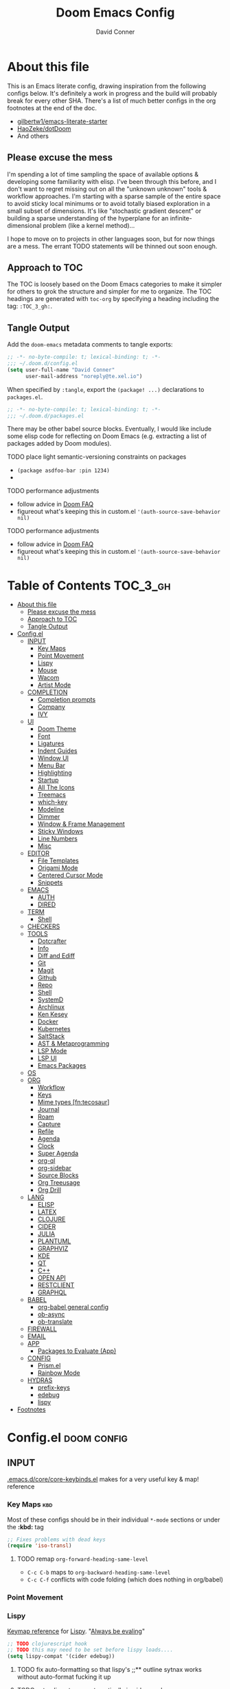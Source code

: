 #+TITLE: Doom Emacs Config
#+AUTHOR: David Conner
#+DESCRIPTION: Inspired by the personal Doom Emacs config of DT, HaoZeke and others
#+STARTUP: content
#+OPTIONS: toc:nil
:PROPERTIES:
:ID:       6c54eaba-a267-428f-a39b-97e8687dcda2
:END:

* About this file

This is an Emacs literate config, drawing inspiration from the following configs
below. It's definitely a work in progress and the build will probably break for
every other SHA. There's a list of much better configs in the org footnotes at
the end of the doc.

+ [[https://github.com/gilbertw1/emacs-literate-starter/][gilbertw1/emacs-literate-starter]]
+ [[https://github.com/HaoZeke/dotDoom][HaoZeke/dotDoom]]
+ And others

** Please excuse the mess

I'm spending a lot of time sampling the space of available options & developing
some familiarity with elisp. I've been through this before, and I don't want to
regret missing out on all the "unknown unknown" tools & workflow approaches. I'm
starting with a sparse sample of the entire space to avoid sticky local minimums
or to avoid totally biased exploration in a small subset of dimensions. It's
like "stochastic gradient descent" or building a sparse understanding of the
hyperplane for an infinite-dimensional problem (like a kernel method)...

I hope to move on to projects in other languages soon, but for now things are a
mess. The errant TODO statements will be thinned out soon enough.

** Approach to TOC

The TOC is loosely based on the Doom Emacs categories to make it simpler for
others to grok the structure and simpler for me to organize. The TOC headings
are generated with =toc-org= by specifying a heading including the tag:
=:TOC_3_gh:=.

** Tangle Output

Add the ~doom-emacs~ metadata comments to tangle exports:

#+BEGIN_SRC emacs-lisp :tangle ./config.el
;; -*- no-byte-compile: t; lexical-binding: t; -*-
;;; ~/.doom.d/config.el
(setq user-full-name "David Conner"
      user-mail-address "noreply@te.xel.io")
#+END_SRC

When specified by =:tangle=, export the =(package! ...)= declarations to =packages.el=.

#+BEGIN_SRC emacs-lisp :tangle ./packages.el
;; -*- no-byte-compile: t; lexical-binding: t; -*-
;;; ~/.doom.d/packages.el
#+END_SRC

There may be other babel source blocks. Eventually, I would like include some
elisp code for reflecting on Doom Emacs (e.g. extracting a list of packages
added by Doom modules).

**** TODO place light semantic-versioning constraints on packages
+ ~(package asdfoo-bar :pin 1234)~
+
**** TODO performance adjustments
+ follow advice in [[file:~/.emacs.d/docs/faq.org::*How does Doom start up so quickly?][Doom FAQ]]
+ figureout what's keeping this in custom.el ~'(auth-source-save-behavior nil)~

**** TODO performance adjustments
+ follow advice in [[file:~/.emacs.d/docs/faq.org::*How does Doom start up so quickly?][Doom FAQ]]
+ figureout what's keeping this in custom.el ~'(auth-source-save-behavior nil)~

* Table of Contents :TOC_3_gh:
- [[#about-this-file][About this file]]
  - [[#please-excuse-the-mess][Please excuse the mess]]
  - [[#approach-to-toc][Approach to TOC]]
  - [[#tangle-output][Tangle Output]]
- [[#configel][Config.el]]
  - [[#input][INPUT]]
    - [[#key-maps][Key Maps]]
    - [[#point-movement][Point Movement]]
    - [[#lispy][Lispy]]
    - [[#mouse][Mouse]]
    - [[#wacom][Wacom]]
    - [[#artist-mode][Artist Mode]]
  - [[#completion][COMPLETION]]
    - [[#completion-prompts][Completion prompts]]
    - [[#company][Company]]
    - [[#ivy][IVY]]
  - [[#ui][UI]]
    - [[#doom-theme][Doom Theme]]
    - [[#font][Font]]
    - [[#ligatures][Ligatures]]
    - [[#indent-guides][Indent Guides]]
    - [[#window-ui][Window UI]]
    - [[#menu-bar][Menu Bar]]
    - [[#highlighting][Highlighting]]
    - [[#startup][Startup]]
    - [[#all-the-icons][All The Icons]]
    - [[#treemacs][Treemacs]]
    - [[#which-key][which-key]]
    - [[#modeline][Modeline]]
    - [[#dimmer][Dimmer]]
    - [[#window--frame-management][Window & Frame Management]]
    - [[#sticky-windows][Sticky Windows]]
    - [[#line-numbers][Line Numbers]]
    - [[#misc][Misc]]
  - [[#editor][EDITOR]]
    - [[#file-templates][File Templates]]
    - [[#origami-mode][Origami Mode]]
    - [[#centered-cursor-mode][Centered Cursor Mode]]
    - [[#snippets][Snippets]]
  - [[#emacs][EMACS]]
    - [[#auth][AUTH]]
    - [[#dired][DIRED]]
  - [[#term][TERM]]
    - [[#shell][Shell]]
  - [[#checkers][CHECKERS]]
  - [[#tools][TOOLS]]
    - [[#dotcrafter][Dotcrafter]]
    - [[#info][Info]]
    - [[#diff-and-ediff][Diff and Ediff]]
    - [[#git][Git]]
    - [[#magit][Magit]]
    - [[#github][Github]]
    - [[#repo][Repo]]
    - [[#shell-1][Shell]]
    - [[#systemd][SystemD]]
    - [[#archlinux][Archlinux]]
    - [[#ken-kesey][Ken Kesey]]
    - [[#docker][Docker]]
    - [[#kubernetes][Kubernetes]]
    - [[#saltstack][SaltStack]]
    - [[#ast--metaprogramming][AST & Metaprogramming]]
    - [[#lsp-mode][LSP Mode]]
    - [[#lsp-ui][LSP UI]]
    - [[#emacs-packages][Emacs Packages]]
  - [[#os][OS]]
  - [[#org][ORG]]
    - [[#workflow][Workflow]]
    - [[#keys][Keys]]
    - [[#mime-types-fntecosaur][Mime types [fn:tecosaur]]]
    - [[#journal][Journal]]
    - [[#roam][Roam]]
    - [[#capture][Capture]]
    - [[#refile][Refile]]
    - [[#agenda][Agenda]]
    - [[#clock][Clock]]
    - [[#super-agenda][Super Agenda]]
    - [[#org-ql][org-ql]]
    - [[#org-sidebar][org-sidebar]]
    - [[#source-blocks][Source Blocks]]
    - [[#org-treeusage][Org Treeusage]]
    - [[#org-drill][Org Drill]]
  - [[#lang][LANG]]
    - [[#elisp][ELISP]]
    - [[#latex][LATEX]]
    - [[#clojure][CLOJURE]]
    - [[#cider][CIDER]]
    - [[#julia][JULIA]]
    - [[#plantuml][PLANTUML]]
    - [[#graphviz][GRAPHVIZ]]
    - [[#kde][KDE]]
    - [[#qt][QT]]
    - [[#c][C++]]
    - [[#open-api][OPEN API]]
    - [[#restclient][RESTCLIENT]]
    - [[#graphql][GRAPHQL]]
  - [[#babel][BABEL]]
    - [[#org-babel-general-config][org-babel general config]]
    - [[#ob-async][ob-async]]
    - [[#ob-translate][ob-translate]]
  - [[#firewall][FIREWALL]]
  - [[#email][EMAIL]]
  - [[#app][APP]]
    - [[#packages-to-evaluate-app][Packages to Evaluate (App)]]
  - [[#config][CONFIG]]
    - [[#prismel][Prism.el]]
    - [[#rainbow-mode][Rainbow Mode]]
  - [[#hydras][HYDRAS]]
    - [[#prefix-keys][prefix-keys]]
    - [[#edebug][edebug]]
    - [[#lispy-1][lispy]]
- [[#footnotes][Footnotes]]

* Config.el :doom:config:
:PROPERTIES:
:header-args: :tangle ./config.el :comments link
:END:

** INPUT

[[file:~/.emacs.d/core/core-keybinds.el][.emacs.d/core/core-keybinds.el]] makes for a very useful key & map! reference

*** Key Maps :kbd:

Most of these configs should be in their individual ~*-mode~ sections or under the *:kbd:* tag

#+begin_src emacs-lisp
;; Fixes problems with dead keys
(require 'iso-transl)
#+end_src

**** TODO remap ~org-forward-heading-same-level~
+ ~C-c C-b~ maps to ~org-backward-heading-same-level~
+ ~C-c C-f~ conflicts with code folding (which does nothing in org/babel)

*** Point Movement

*** Lispy

[[https://oremacs.com/lispy/][Keymap reference]] for [[https://github.com/abo-abo/lispy][Lispy]]. "[[https://mitpress.mit.edu/sites/default/files/sicp/full-text/book/book-Z-H-10.html#%25_sec_1.1.5][Always be evaling]]"

#+begin_src emacs-lisp
;; TODO clojurescript hook
;; TODO this may need to be set before lispy loads....
(setq lispy-compat '(cider edebug))
#+end_src

**** TODO fix auto-formatting so that lispy's ;;** outline sytnax works without auto-format fucking it up

**** TODO setup lispy to run automatically in cider-mode

*** Mouse :mouse:

see [[ergoemacs.org/emacs/emacs_mouse_wheel_config.html][Xah Lee's post on Mouse Config]] for more info on the how & why

**** Misc Mouse Configs

#+begin_src emacs-lisp
(setq mouse-wheel-progressive-speed nil
      mouse-wheel-scroll-amount '(8)
      mouse-drag-and-drop-region t)
#+end_src

**** Mouse 8 and 9

#+begin_src emacs-lisp
;; TODO: misc subdir & project-level shortcuts (died,project)

;; for now, simply back/forward buffer ;; TODO: change =forward= to bufler or emacs-tab bar?
(map! "S-<mouse-8>" 'previous-buffer)
;; TODO something else: (map! "S-<mouse-9>" 'next-buffer)

(map! "<mouse-8>" '+fold/toggle)
(map! "<mouse-9> " 'er/expand-region)
(map! "S-<mouse-9> " 'er/contract-region)

;; (map! "<mouse-8>" 'counsel-grep-or-swiper)
;; (map! "<mouse-9> " 'swiper-all-buffer-p)
;; (map! "C-<mouse-8>" '+ivy/switch-buffer)
;; (map! "C-<mouse-9>" '+ivy/switch-workspace-buffer)
(map! "C-S-<mouse-8>" 'projectile-find-file)
(map! "C-S-<mouse-9>" 'projectile-grep)

;; (map! "C-M-<mouse-8>" '+workspace/switch-right)
;; (map! "C-M-<mouse-9>" '+workspace/switch-right)
;; (map! "M-S-<mouse-8>" 'doom/save-session) ;; TODO: remap
;; (map! "M-S-<mouse-9>" 'doom/load-session) ;; TODO: remap
;; (map! "M-<mouse-8>" 'better-jumper-jump-backward)

;; TODO: something else (map! "M-<mouse-9>" 'better-jumper-jump-backward)
#+end_src


**** TODO other mouse maps
+ and navigating =describe-= and other docs
+ helpful-at-point
+ completion-at-point
+ highlight-symbol-at-point
+ counsel-dash-at-point

**** TODO config better functionality for =mwheelscroll=
+ signature =(mwheel-scroll EVENT &optional ARG)= defined in ~emacs/28/lisp/mwheel.el~
+ =mouse-wheel-scroll-amount-horizontal= parameterizes the event

**** TODO configure more functionality for the mouse :mouse:keys:
+ [ ] navigate to function at point
+ [ ] describe function at point
+ [ ] ~(kbd "<mouse-4>")~ linux mouse wheel scroll up
+ [ ] ~(kbd "<mouse-5>")~ linux mouse wheel scroll down
+ =<fringe>= and =<modeline>=

*** Wacom :wacom:

**** Mouse 10, 11, 12
Mouse 12 is for code folding. It is the easiest on the Wacom to combine with
modkeys while toggling to/from scrolling.

For Mouse 10/11/12, all of the following modkey combinations are easy to toggle while keeping the index finger near Mouse 13 and Wheel.

+ None
+ C
+ M
+ S
+ C-M
+ C-S
+ M-S (press both with thumb)
+ C-M-S (press both with thumb)

**** Mouse 13 and VWheel

Since I want to use the wheel to scroll anyways (without hitting modkeys), I am unsure of whether I want to remap it to HWheel in the Wacom drivers.

**** Mouse 14, 15

Mouse 14 & 15 are easy to use with the following modkeys.

+ None
+ M
+ S
+ M-S

Combinations with Control are a little more difficult with one hand.

**** Origami (Mouse 12)

#+begin_src emacs-lisp
(map! "<mouse-12>" 'origami-toggle-node)
(map! "C-<mouse-12>" 'origami-open-node-recursively)
(map! "C-S-<mouse-12>" 'origami-close-node-recursively)

(map! "M-<mouse-12>" 'origami-forward-fold)
(map! "S-<mouse-12>" 'origami-backward-fold-same-level)
(map! "M-S-<mouse-12>" 'origami-forward-fold-same-level)

(map! "C-M-<mouse-12>" 'origami-close-all-nodes)
(map! "C-M-S-<mouse-12>" 'origami-open-all-nodes)

;; (map! "M-S-<mouse-12>" 'origami-show-only-node)
#+end_src

**** Mode Hints (Mouse 14)

Mouse 14 is intended to give hints for keybindings.

- =M-<mouse-14>= calls to =which-key-show-major-mode= and should not require
  specific =config.el= behavior to be defined.
- =C-<mouse-14>= is intended to evoke mode-specific hydras, but requires these
  hydras to have been defined (see [[*HYDRAS][HYDRAS]])

#+begin_src emacs-lisp
(map! "M-<mouse-14>" 'which-key-show-major-mode)
#+end_src

*** Artist Mode :artist_mode:

[[https://www.emacswiki.org/emacs/ArtistMode][HOLY SHIT]]

** COMPLETION

**** Mouse 10, 11, 12
Mouse 12 is for code folding. It is the easiest on the Wacom to combine with
modkeys while toggling to/from scrolling.

For Mouse 10/11/12, all of the following modkey combinations are easy to toggle while keeping the index finger near Mouse 13 and Wheel.

+ None
+ C
+ M
+ S
+ C-M
+ C-S
+ M-S (press both with thumb)
+ C-M-S (press both with thumb)

**** Mouse 13 and VWheel

Since I want to use the wheel to scroll anyways (without hitting modkeys), I am unsure of whether I want to remap it to HWheel in the Wacom drivers.

**** Mouse 14, 15

Mouse 14 & 15 are easy to use with the following modkeys.

+ None
+ M
+ S
+ M-S

Combinations with Control are a little more difficult with one hand.

**** Origami (Mouse 12)

#+begin_src emacs-lisp
(map! "<mouse-12>" 'origami-toggle-node)
(map! "C-<mouse-12>" 'origami-open-node-recursively)
(map! "C-S-<mouse-12>" 'origami-close-node-recursively)

(map! "M-<mouse-12>" 'origami-forward-fold)
(map! "S-<mouse-12>" 'origami-backward-fold-same-level)
(map! "M-S-<mouse-12>" 'origami-forward-fold-same-level)

(map! "C-M-<mouse-12>" 'origami-close-all-nodes)
(map! "C-M-S-<mouse-12>" 'origami-open-all-nodes)

;; (map! "M-S-<mouse-12>" 'origami-show-only-node)

#+end_src

**** Mode Hints (Mouse 14)

Mouse 14 is intended to give hints for keybindings.

- =M-<mouse-14>= calls to =which-key-show-major-mode= and should not require
  specific =config.el= behavior to be defined.
- =C-<mouse-14>= is intended to evoke mode-specific hydras, but requires these
  hydras to have been defined (see [[*HYDRAS][HYDRAS]])

#+begin_src emacs-lisp
(map! "M-<mouse-14>" 'which-key-show-major-mode)
#+end_src

*** Artist Mode :artist_mode:

[[https://www.emacswiki.org/emacs/ArtistMode][HOLY SHIT]]

** COMPLETION

*** Completion prompts

*** Company :company:

For hotkeys, check the Doom [[file:~/.emacs.d/modules/completion/company/README.org::*Code completion][Company module]] docs (company boxes negate =C-h m=
and other help commands)

**** TODO check luca: delay/prefix, disable tab? and yasnippets in company

**** [[https://github.com/osv/company-web][company-web]] and [[https://github.com/smihica/emmet-mode][emmet-mode]]

These are included with Doom, but worth linking in.

*** IVY :ivy:

Removed =-childframe= for now, as these are actual frames, kinda.

**** HOLD configure views to use with ~ivy-switch-view~ (or just use bufler?)

** UI

*** Doom Theme

Pick a random theme from the ones I like.

#+begin_src emacs-lisp
;; doom-Iosvkem
;; doom-fairy-floss
;; doom-horizon
;; doom-lazerwave
;; doom-monokai
;; doom-challenger-deep
(let* ((themes-ilike '(doom-one doom-dark+ doom-acario-dark doom-molokai))
       (random-theme (nth (random (length themes-ilike)) themes-ilike)))
  (setq doom-theme random-theme))

(setq doom-one-brighter-modeline t)

;; (setq doom-theme 'doom-acario-dark
;;   doom-acario-dark-brighter-comments nil
;;   doom-acario-dark-brighter-modeline t
;;   doom-acario-dark-comment-bg nil
;;   doom-acario-dark-padded-modeline 4)
#+end_src

*** Font

#+begin_src emacs-lisp
;; (set-frame-font "Source Code Pro 12" nil t)
(setq doom-font (font-spec :family "DejaVu Sans Mono" :size 16)
      doom-unicode-font (font-spec :family "DejaVu Sans Mono" :size 16)
      doom-variable-pitch-font (font-spec :family "DejaVu Sans" :size 16)
      doom-font-increment 1)

(unless (find-font doom-font)
  (message "couldn't find 'doom-font. using a default.")
  (setq doom-font (font-spec :family "Source Code Pro" :size 18)))

(unless (find-font doom-unicode-font)
  (message "couldn't find 'doom-unicode-font. using a default.")
  (setq doom-unicode-font (font-spec :family "Source Code Pro" :size 18)))
#+end_src

+ config =doom-variable-pitch-font=?
+ config =ivy-posframe-font=

*** Ligatures

Disable extra ligatures in a few modes [fn:luca_doom]

#+BEGIN_SRC emacs-lisp
(setq +ligatures-extras-in-modes
      '(not special-mode comint-mode eshell-mode term-mode vterm-mode python-mode))
#+END_SRC

*** Indent Guides

The =indent-guides= doom module conflicts with =prism=, so i removed indent
guides. These must be applied to each buffer in this order:

1. prism
2. indent-guide

*** Window UI

Dividers are too thin to grab if only 1px

#+begin_src emacs-lisp
(setq window-divider-default-right-width 1)
(setq window-divider-default-bottom-width 1)
#+end_src

*** Menu Bar

[[https://www.emacswiki.org/emacs/MenuBar][Menu bar]] is for noobs. I am a noob.

#+begin_src emacs-lisp
(menu-bar-mode +2)
#+end_src

i.e. CIDER alone has like 200 functions i need to learn

*** Highlighting

#+begin_src emacs-lisp :tangle ./packages.el
(package! auto-highlight-symbol)
#+end_src

#+begin_src emacs-lisp
(use-package! auto-highlight-symbol
  ;; should autoload on bind
  :config (map! (:prefix "M-s h" :desc "auto-highlight-mode"
                 "A" (lambda () (interactive) (auto-highlight-symbol-mode 'toggle)))))
#+end_src

*** Startup

*** All The Icons

#+begin_src emacs-lisp :tangle ./packages.el
(package! treemacs-all-the-icons)
#+end_src

#+begin_src emacs-lisp
(use-package! treemacs-all-the-icons)

(add-hook 'doom-init-ui-hook
          (lambda () (treemacs-load-theme "Default")))
#+End_src

*** Treemacs

Set a default width for treemacs & disable filewatch unless needed

#+begin_src emacs-lisp
(after! treemacs
  (setq treemacs-width 24)
  (treemacs-filewatch-mode -1))
#+end_src

Key bindings ([[https://github.com/sei40kr/spacemacs.d/blob/master/treemacs-custom.el][treemacs example in spacemacs]])

#+begin_src emacs-lisp
(map! :map treemacs-mode-map :after treemacs
      (:prefix "o" :desc "Tags" "t" 'treemacs-toggle-node-prefer-tag-visit))
#+end_src

It is possible to make the Treemacs window draggable by default with ~(setq
treemacs--width-is-locked nil)~ on startup, which i finally figured out
(immediately before finally discovering ~(balance-windows)~ which maximizes the
treemacs width if it's not fixed.....)

*** which-key

shorten the delay (from luca)

#+BEGIN_SRC emacs-lisp
(after! which-key
    (setq which-key-idle-delay 0.5))
#+END_SRC

*** Modeline

customize [[https://github.com/seagle0128/doom-modeline][doom-modeline]]

#+BEGIN_SRC emacs-lisp
(after! doom-modeline
  ;; doom-modeline workspace-name has conflicts with bufler tab-bar
  (setq doom-modeline-workspace-name nil

        doom-modeline-height 24
        ;; doom-modeline-project-detection 'ffip,'projectile,'projectile
        ;;doom-modeline-minor-modes t
        ))
#+END_SRC

*** Dimmer

#+begin_src emacs-lisp :tangle ./packages.el
(package! dimmer)
#+end_src

#+begin_src emacs-lisp
(use-package! dimmer
  :config (setq dimmer-adjustment-mode :background
                dimmer-fraction 0.4)

  (dimmer-configure-company-box)
  (dimmer-configure-magit)
  (dimmer-configure-org)
  (dimmer-configure-hydra)
  (dimmer-configure-which-key)
  (dimmer-configure-posframe))
#+end_src

*** Window & Frame Management

Use burly for bookmarking loaded window configurations. This should perhaps be a
=+burly= feature on the =workspace= module, with perhaps alternate ~(:when (feature! :ui workspace +burly))~
workspaces

#+begin_src emacs-lisp :tangle ./packages.el
(package! burly)
#+end_src

These are simply bookmarks and thus can be reached from the doom startup menu.

#+begin_src emacs-lisp
(use-package! burly
  :config (map! :leader
                (:prefix ("w" . "workspaces/windows")
                  (:prefix ("B" . "Burly bookmarks")
                   :desc "Restore windows/frames" "o" #'burly-open-bookmark
                   :desc "Open Burly URL" "O" #'burly-open-url
                   :desc "Bookmark Windows" "w" #'burly-bookmark-windows
                   :desc "Bookmark Frameset" "f" #'burly-bookmark-frames
                   :desc "Copy Buffer URL" "B" #'burly-kill-buffer-url
                   :desc "Copy Window URL" "F" #'burly-kill-frames-url
                   :desc "Copy Frameset URL" "W" #'burly-kill-windows-url))))
#+end_src

*** Sticky Windows

#+begin_src emacs-lisp :tangle ./packages.el
;;(package! )
#+end_src

*** Line Numbers

This determines the style of line numbers. For relative line numbers, set this
to `relative'.

#+begin_src emacs-lisp
(setq display-line-numbers-type nil)
#+end_src

*** Misc

** EDITOR

*** File Templates

This section defines new Doom file templates by appending yas-snippet references
to =+file-template-alist=.

*** Origami Mode

Origami mode

#+begin_src emacs-lisp :tangle ./packages.el
(package! origami)
#+end_src

#+begin_src emacs-lisp
(use-package! origami
  :config (map! :map origami-mode-map
                :prefix "C-c C-f"
                "C-f" #'origami-toggle-node
                "C-u" #'origami-open-node-recursively
                "C-c" #'origami-close-node-recursively
                "C-a C-r" #'origami-reset
                "C-a C-f" #'origami-close-all-nodes
                "C-a C-u" #'origami-open-all-nodes)

  (defvar ap/org-super-agenda-auto-show-groups
    '("Schedule" "Bills" "Priority A items" "Priority B items"))

  (defun ap/org-super-agenda-origami-fold-default ()
    "Fold certain groups by default in Org Super Agenda buffer."
    (forward-line 3)
    (cl-loop do (origami-forward-toggle-node (current-buffer) (point))
             while (origami-forward-fold-same-level (current-buffer) (point)))
    (--each ap/org-super-agenda-auto-show-groups
      (goto-char (point-min))
      (when (re-search-forward (rx-to-string `(seq bol " " ,it)) nil t)
        (origami-show-node (current-buffer) (point)))))

  ;; :hook ((org-agenda-mode . origami-mode)
         ;; (org-agenda-finalize . ap/org-super-agenda-origami-fold-default))

        )

(add-hook 'doom-init-ui-hook
          (lambda ()
            (global-origami-mode +1)))
#+end_src

*** Centered Cursor Mode

Scroll lock can emulate this.

#+begin_src emacs-lisp :tangle ./packages.el
(package! centered-cursor-mode)
#+end_src

#+begin_src emacs-lisp
(use-package! centered-cursor-mode ;: defer t
  :config (map! :leader :desc "Toggle Centered Cursor"
                "t-" (λ! () (interactive) (centered-cursor-mode 'toggle))))
#+end_src

*** Snippets

**** Yasnippet-snippets

#+begin_src emacs-lisp
(setq dc/snippets (expand-file-name (concat doom-private-dir "snippets")))

(eval-after-load 'yasnippet
  (lambda ()
    (add-to-list 'yas-snippet-dirs 'dc/snippets)
    (message "loading dc/snippets")
    (yas-load-directory dc/snippets t)))
#+end_src

** EMACS

*** AUTH

#+BEGIN_SRC emacs-lisp
;; (setq auth-sources '("~/.authinfo" "~/.authinfo.gpg" "~/.netrc"))
(setq auth-sources (append `(,(concat (file-name-as-directory (getenv "DF_")) ".ectorepo.gpg")) auth-sources))
#+END_SRC

*** DIRED

Remove `.` and `..` from list of omitted file patterns (so i can always run
commands on the directory). Also `M-!` will run commands on the dir without
parameterizing a subdir.

#+begin_src emacs-lisp
(setq dired-omit-files "^.DS_Store\\'\\|^.project\\(?:ile\\)?\\'\\|^.\\(svn\\)\\'\\|^.ccls-cache\\'\\|\\(?:\\.js\\)?\\.meta\\'\\|\\.\\(?:elc\\|o\\|pyo\\|swp\\|class\\)\\'")
#+end_src

** TERM

*** Shell

**** Explicit Shell

This fixes an issue i'm having where ~/bin/fish~ is the default shell no matter
how i've configured things with ~chsh~. This was done by Garuda/Arch either
before or after the doom/emacs install.

#+begin_src emacs-lisp
(setq explicit-shell-file-name "/bin/zsh")
#+end_src

**** TODO check luca shell configs


** CHECKERS

Syntax & Spellcheck

** TOOLS

*** Dotcrafter

[[https://github.com/daviwil/dotcrafter.el/][Dotcrafter]] helps you craft your dotfiles.

#+begin_src emacs-lisp :tangle ./packages.el
(package! dotcrafter :recipe (:host github
                               :branch "main"
                               :repo "daviwil/dotcrafter.el"))
#+end_src

#+begin_src emacs-lisp
;; (use-package! dotcrafter
;;   :custom
;;   (dotcrafter-dotfiles-folder (getenv "DF_"))
;;   (dotcrafter-org-files '("zsh/README.org"
;;                           "input/README.org"
;;                           "clojure.org")))
#+end_src

[[https://github.com/daviwil/dotcrafter.el/][Dotcrafter]] helps you craft your dotfiles.

**** TODO why the fuck does this keep fucking up?

This gets de/tangled as the firestarter block, but the firestarter block doesnt

#+begin_example
#+begin_src emacs-lisp :tangle ./config.el
;;(use-package! firestarter
;;  :init (firestarter-mode)
;;  :config (setq firestarter-default-type t))
#+end_src
#+end_example

#+begin_src emacs-lisp
;; (use-package! dotcrafter
;;   :custom
;;   (dotcrafter-dotfiles-folder (getenv "DF_"))
;;   (dotcrafter-org-files '("zsh/README.org"
;;                           "input/README.org"
;;                           "clojure.org")))
#+end_src

*** Info

#+begin_src emacs-lisp :tangle ./packages.el
(package! info-colors)
#+end_src

test with emacs manual =C-h R=

#+begin_src emacs-lisp
(use-package! info-colors)
#+end_src

**** TODO test =info-colors= or modularize

*** Diff and Ediff

*** Git


*** Magit
[[https://github.com/magit/magit-tbdiff][magit-tbdiff]] show diffs over ranges of commits

#+begin_src emacs-lisp :tangle ./packages.el
(package! magit-tbdiff)
#+end_src

#+begin_src emacs-lisp
(use-package! magit-tbdiff)
#+end_src

**** TODO: configure =magit-repository-directories=
+ see =hlissner= config & others


*** Github

*** Repo

#+begin_src emacs-lisp :tangle ./packages.el
(package! repo)
#+end_src

#+begin_src emacs-lisp
(use-package! repo)
#+end_src

*** Shell

[[https://depp.brause.cc/firestarter][Firestarter]] enables =./.dir-local.el= variables and file-local declarations to
config/control on-save shell tasks.[fn:haozeke]

#+begin_src emacs-lisp :tangle ./packages.el
(package! firestarter)
#+end_src

#+begin_src emacs-lisp
(use-package! firestarter
  :init (firestarter-mode)
  :config (setq firestarter-default-type t))
#+end_src

*** SystemD

#+begin_src emacs-lisp :tangle ./packages.el
(package! journalctl-mode)
#+end_src

*** Archlinux

**** PKGBUILD Mode

#+BEGIN_SRC emacs-lisp :tangle ./packages.el
(package! pkgbuild-mode :recipe (:host github
                                 :repo "juergenhoetzel/pkgbuild-mode"))
#+END_SRC

#+begin_src emacs-lisp
(use-package! pkgbuild-mode :mode "\\PKGBUILD")
#+end_src

**** Crontab Mode

[[0    Link: https://github.com/emacs-pe/crontab-mode][crontab-mode]]

#+begin_src emacs-lisp :tangle ./packages.el
(package! crontab-mode)
#+end_src

#+begin_src emacs-lisp
(use-package! crontab-mode)
#+end_src

***** TODO test crontab-mode :testpackage:

*** Ken Kesey

[[https://github.com/jhgorrell/ssh-config-mode-el][ssh-config-mode]] and [[https://github.com/jobbflykt/x509-mode][x509-mode]]

#+begin_src emacs-lisp :tangle ./packages.el
(package! ssh-config-mode)
(package! x509-mode)
;; TODO ssh-agency
;; TODO ssh-tunnels
#+end_src

For =ssh-config-mode= add this file-local variable to configs =# -*- mode:
ssh-config -*-=

#+begin_src emacs-lisp
(use-package! ssh-config-mode)
(use-package! x509-mode)
#+end_src

+ [ ] ssh-agency
+ [ ] ssh-tunnels (hmmmm)

*** Docker

To use what the Doom module configures, install =docker=, =docker-compose= and =docker-machine=. for

The [[file:~/.emacs.d/modules/tools/docker/config.el][doom config file]] looks a little sparse, so the config must be partially
composed in and installed in other module config.el files. Actually, now that I
checked, most of the =docker*= features are being loaded into emacs with some
(e.g. docker-compose-*) being loaded as needed.

#+begin_src emacs-lisp
(use-package! docker
  :config (setq docker-run-as-root t
                docker-image-run-arguments '("-i" "-t" "--rm")))

;; so the ## -*- docker-image-name: "image-name" -*- directive works with ~dockerfile-mode~
;; TODO assess
(put 'dockerfile-image-name 'safe-local-variable #'stringp)
#+end_src

**** [[https://github.com/emacs-lsp/lsp-docker][LSP Docker]] (requires pulling =emacslsp/lsp-docker-full= image)

This sets up LSP servers running on Docker containrs with more tightly
controlled configuration. e.g. when you want:
+ faster startup times
+ servers tuned a specific set of large projects
+ repeatable/declarative LSP configuration
+ to share cache or control its persistence for large projects

(not really sure how this works with branching or git worktrees)

***** TODO configure lsp-docker
+ probably when i'm working on Krita

**** TODO setup =C-c d= as a "devops" prefix, remap =C-c d d= to =docker=

*** Kubernetes

**** TODO setup kubernetes.el :doom:devops:packages:
**** TODO evaluate ~kubectl~ package :doom:devops:packages:

**** Kubernetes
+ [ ] kubernetes.el
+ [ ] [[https://github.com/gruggiero/kubernetes-tramp][kubernetes-tramp]]
+ [ ] [[https://github.com/TxGVNN/emacs-k8s-mode][k8s-mode]] (kubernetes file support + snippets)

*** SaltStack

From HaoZeke[fn:haozeke]

#+begin_src emacs-lisp :tangle ./packages.el
(package! salt-mode)
#+end_src

#+begin_src emacs-lisp
(use-package salt-mode)
#+end_src

**** TODO Need to check config


*** AST & Metaprogramming

+ [ ] [[https://github.com/ubolonton/emacs-tree-sitter][tree-sitter-mode]]
  - install packages
  - add config
  - document setup
  - consider setting up as a module
+ [ ] [[https://github.com/countvajhula/symex.el][symex]]

**** TODO configure bindings & control when these are activated

*** LSP Mode

**** TODO work out lsp/eldoc interactions


**** TODO setup =lsp-origami=

*** LSP UI

#+begin_src emacs-lisp
(setq lsp-ui-peek-list-width 25
      ;; lsp-ui-sideline--last-width

      ;; TODO ensure these are necessary/useful
      lsp-ui-doc-max-width 35 ;; 35 is default
      ;; lsp-ui-doc--inline-width

      lsp-ui-imenu-window-width 25)
#+end_src

*** Emacs Packages

#+begin_src emacs-lisp :tangle ./packages.el

#+end_src


** OS

** ORG

Additonal org-mode packages:

#+begin_src emacs-lisp :tangle ./packages.el
(package! org-treeusage)
(package! org-drill)

(package! org-roam
  :recipe (:host github :repo "org-roam/org-roam" :branch "v2"))

;; dependencies org-super-agenda => org-ql => org-sidebar
(package! org-super-agenda)
(package! org-ql)
(package! org-sidebar)
#+end_src

General Org Mode configs:

*** Org Directory

#+begin_src emacs-lisp
(setq org-directory (getenv "ORG_DIRECTORY")
      +org-capture-journal-file (concat (file-name-as-directory org-directory) "journal.org")
      org-calendars-directory (concat  (file-name-as-directory org-directory) "calendars"))
#+end_src

*** Org Literate

Prevent over-eager dotfiles recompilation =from HaoZeke=

#+BEGIN_SRC emacs-lisp
(after! org
  (remove-hook 'org-mode-hook #'+literate-enable-recompile-h))
#+END_SRC

*** Workflow

*** Keys

#+begin_src emacs-lisp
(map! :map org-mode-map
      :leader
      :prefix ("t" . "toggle")
      :desc "Toggle Org Narrow" "T" #'org-toggle-narrow-to-subtree)

#+begin_example
#+begin_src emacs-lisp :tangle no
(defun dc/util--paths-from-alist (paths-alist)
  "reduce an alist of paths, where the keys are directories and the
values are lists of files, to produce a list of files with
absolute paths  "
  (let* ((path-keys (mapcar 'car paths-alist))
        (root-paths (mapcar 'file-name-as-directory path-keys))
        ;; (root-paths (map 'file-name-as-directory path-keys))
                                        ;        (absolute-paths )
                                        ;       (mapcar (lambda (file) (concat (filename-as-directory ))))
        )

    root-paths
    ;; path-keys

))




;; map-values-apply concat

(let ((agenda-map '((org-directory . '("todo.org" "notes.org" "habits.org" "projects.org"))
                    (doom-private-dir . '("todo.org" "notes.org"))))


      )
(dc/util--paths-from-alist agenda-map)
        )



;; (setq org-agenda-files  )


        ;;      (let ((agenda-root ) ) ) (mapcar (lambda (f) (concat (filename-as-directory (or (getenv "ORG_AGENDA_ROOT")
        ;; (getenv "ORG_DIRECTORY"))) f)))
#+end_src
#+end_example

**** TODO configure =org-toggle-sidebar



*** Mime types [fn:tecosaur]
Org mode isn't recognised as it's own mime type by default, but that can easily
be changed with the following file. For system-wide changes try
~/usr/share/mime/packages/org.xml~.

#+begin_src xml :tangle ~/.local/share/mime/packages/org.xml :mkdirp yes :comments no
<mime-info xmlns='http://www.freedesktop.org/standards/shared-mime-info'>
  <mime-type type="text/org">
    <comment>Emacs Org-mode File</comment>
    <glob pattern="*.org"/>
    <alias type="text/org"/>
  </mime-type>
</mime-info>
#+end_src

What's nice is that Papirus [[https://github.com/PapirusDevelopmentTeam/papirus-icon-theme/commit/a10fb7f2423d5e30b9c4477416ccdc93c4f3849d][now]] has an icon for =text/org=.
One simply needs to refresh their mime database

#+begin_src shell :tangle (if (string= (shell-command-to-string "xdg-mime query default text/org") "") "setup.sh" "no")
update-mime-database ~/.local/share/mime
#+end_src

#+RESULTS:

Then set Emacs as the default editor

#+begin_src shell :tangle (if (string= (shell-command-to-string "xdg-mime query default text/org") "emacs-client.desktop\n") "no" "setup.sh")
xdg-mime default emacs.desktop text/org
#+end_src

#+RESULTS:

*** Journal

**** TODO remove

#+begin_example emacs-lisp
(setq org-journal-file-type 'daily
      org-journal-file-header ""
      org-journal-start-on-weekday nil)
#+end_example

**** TODO set other =org-journal= vars:

Of course as soon as I start to use this, I discover =org-roam-dailies= ... which may replace this

+ [ ] time-prefix
+ [ ] date-prefix
+ [ ] handle-old-carryover (currently set to delete)
+ [ ] carryover-items
+ [ ] tag-persistent-alist
+ [ ] find-file
+ [ ] encrypt-journal
  - [ ] or enable-encryption (which requires =org-crypt-tag-matcher=)
+ [ ] enable-cache
+ [ ] cache-file
+ [ ] search-forward-function (possible to set this to swiper?)
+ [ ] hide-entries-p (when true, hide other entries when creating a new one)
+ [ ] file-format (set to YYYYMMDD)

*** Roam

#+begin_src emacs-lisp
(after! org
  (setq org-log-done 'time
        org-support-shift-select t
        ;;org-agenda-files (concat (file-name-as-directory org-directory) "agenda.org")
        ;; TODO include content from Adam James
        ))
#+end_src

This configures org-roam v2 and is not compatible with doom's org-roam module. See the updated Hitchiker's Guide for more info. As long as one bears in mind the differences between v1 and v2, then these links are also useful

#+begin_src emacs-lisp
;; encapsulate org-roam-directory within (file-truename ___) if using links
(setq org-roam-directory (concat (file-name-as-directory org-directory) "roam")
      org-roam-db-location (concat (file-name-as-directory org-roam-directory) "org-roam.db")
      org-roam-file-extensions '("org")
      org-roam-dailies-directory "dailies/"
      org-roam-dailies-capture-templates
      '(("d" "default" entry
         "* %?"
         :if-new (file+head "%<%Y-%m-%d>.org"
                            "#+title: %<%Y-%m-%d>\n")))
      org-roam-mode-sections (list #'org-roam-backlinks-section
                                   #'org-roam-reflinks-section
                                   ;; generating unlinked can be slow
                                   ;; #'org-roam-unlinked-references-section
                                   ))

(use-package! org-roam
  :after org
  :commands
  (org-roam-buffer
   org-roam-setup
   org-roam-capture
   org-roam-node-find)
  :config
  (org-roam-setup))

(use-package! org-roam-protocol
  :after org-protocol)

;; from https://org-roam.discourse.group/t/org-roam-major-redesign/1198/220
;;(setq org-roam-node-display-template "${title:80}  ${file:9} ${tags:20}")
#+end_src

#+RESULTS:

Current =org-journal= mappings

+ C-c n j j :: =org-journal-new-entry=
+ C-c n j s :: =org-journal-search-forever=
+ C-c n j j :: =org-journal-new-scheduled-entry=


*** Capture

**** TODO capture template for code examples
- set the possible refile locations according to configured metarepos

*** Refile

#+begin_src emacs-lisp
(setq org-refile-targets
      '((org-agenda-files . (:maxlevel . 3))
        (nil . (:maxlevel . 3)))

      org-refile-use-outline-path t
      org-refile-allow-creating-parent-nodes 'confirm
      org-refile-use-cache t)

(unless (boundp 'org-refile-cache-timer)
  (run-with-idle-timer 300 t (lambda ()
                               (org-refile-cache-clear)
                               (org-refile-get-targets)))
  (setq org-refile-cache-timer t))

;; TODO consider using =org-refile-target-verify-function
;; to filter subtrees marked "done" from being org-refile-targets
;; (source: mwfogleman/englehorn)
#+end_src

*** Agenda

+ protesilaos & hsinhaoyu have pretty comprehensive configs

*** Clock

Set auto-clockout to keep time tracking accurate. Refer to [[https://orgmode.org/manual/Clocking-Work-Time.html#Clocking-Work-Time][Orgmode Manual entry]] for details.

#+begin_src emacs-lisp
(setq org-clock-auto-clockout-timer 300
      ;; org-clock-idle-time 3
        )
(org-clock-auto-clockout-insinuate)
#+end_src

*** Super Agenda

+ review mwfogleman's config

#+begin_src emacs-lisp
(use-package! org-super-agenda
  :init (setq org-super-agenda-groups
                '((:name "Today"
                   :time-grid t
                   :todo "Today")
                  (:habit t)
                  (:name "Due today"
                   :deadline today)
                  (:name "Overdue"
                   :deadline past)
                  (:name "Due soon"
                   :deadline future)
                  (:name "Important"
                   :priority "A")
                  (:priority<= "B"
                   :order 1)
                  ))
  :config (org-super-agenda-mode))
#+end_src

*** org-ql

#+begin_src emacs-lisp

#+end_src

#+RESULTS:

Current =org-journal= mappings

+ C-c n j j :: =org-journal-new-entry=
+ C-c n j s :: =org-journal-search-forever=
+ C-c n j j :: =org-journal-new-scheduled-entry=


*** Capture

**** TODO capture template for code examples
- set the possible refile locations according to configured metarepos

*** Refile

#+begin_src emacs-lisp
(setq org-refile-targets
      '((org-agenda-files . (:maxlevel . 3))
        (nil . (:maxlevel . 3)))

      org-refile-use-outline-path t
      org-refile-allow-creating-parent-nodes 'confirm
      org-refile-use-cache t)

(unless (boundp 'org-refile-cache-timer)
  (run-with-idle-timer 300 t (lambda ()
                               (org-refile-cache-clear)
                               (org-refile-get-targets)))
  (setq org-refile-cache-timer t))

;; TODO consider using =org-refile-target-verify-function
;; to filter subtrees marked "done" from being org-refile-targets
;; (source: mwfogleman/englehorn)
#+end_src

*** Agenda

+ protesilaos & hsinhaoyu have pretty comprehensive configs

*** Clock

Set auto-clockout to keep time tracking accurate. Refer to [[https://orgmode.org/manual/Clocking-Work-Time.html#Clocking-Work-Time][Orgmode Manual entry]] for details.

#+begin_src emacs-lisp
(setq org-clock-auto-clockout-timer 300
      ;; org-clock-idle-time 3
        )
(org-clock-auto-clockout-insinuate)
#+end_src

*** Super Agenda

+ review mwfogleman's config

#+begin_src emacs-lisp
(use-package! org-super-agenda
  :init (setq org-super-agenda-groups
                '((:name "Today"
                   :time-grid t
                   :todo "Today")
                  (:habit t)
                  (:name "Due today"
                   :deadline today)
                  (:name "Overdue"
                   :deadline past)
                  (:name "Due soon"
                   :deadline future)
                  (:name "Important"
                   :priority "A")
                  (:priority<= "B"
                   :order 1)
                  ))
  :config (org-super-agenda-mode))
#+end_src

*** org-ql

#+begin_src emacs-lisp

#+end_src

*** org-sidebar

#+begin_src emacs-lisp

#+end_src

*** Source Blocks

Don't indent content in source blocks

#+begin_src emacs-lisp
(setq org-edit-src-content-indentation 0)
#+end_src

*** Org Treeusage

#+begin_src emacs-lisp
(use-package! org-treeusage
  :bind ("C-c d" . org-treeusage-mode)
  :config (setq org-treescope-overlay-header nil
                org-treeusage-overlay-usecolorbands nil))
#+end_src

Can be customized according to the info at the [[https://github.com/mtekman/org-treeusage.el#customisation][Org Treeusage github]].

*** Org Drill

Config and flashcard info can be found at [[https://gitlab.com//phillord/org-drill    ][phillord/org-drill]]

#+begin_src emacs-lisp
(use-package! org-drill
  :after org
  :config (progn
            (setq org-drill-add-random-noise-to-intervals-p t)
            (setq org-drill-hint-separator "||")
            (setq org-drill-left-cloze-separator "<[")
            (setq org-drill-left-cloze-separator "]>")
            (setq org-drill-learn-fraction 0.25))
  )
#+end_src

** LANG

*** ELISP :elisp:

**** [[https://gitlab.com/mtekman/elisp-depmap.el][Elisp Depmap]]

Can be babel'd to generate graphviz pdf's of elisp libraries

#+begin_src emacs-lisp :tangle ./packages.el
(package! elisp-depmap
  :recipe (:host gitlab :repo "mtekman/elisp-depmap.el"))
#+end_src

#+begin_src emacs-lisp
(use-package! elisp-depmap
  :bind (("C-c M-d" . elisp-depmap-graphviz-digraph)
         ("C-c M-g" . elisp-depmap-graphviz)
         ("C-c M-s" . elisp-depmap-makesummarytable))
  :config (setq elisp-depmap-exec-file (getenv "GRAPHVIZ_DOT")))
#+end_src

[[file:img/dot/eg-depmap.png]]

*** LATEX :latex:

Apparently, [[https://mirror.aarnet.edu.au/pub/CTAN/systems/knuth/dist/tex/tex.web][the TeX source code]] was written in Pascal/TeX was literate
programming code written by Knuth in Pascal/TeX; via Hsin Haoyu[fn:hsinhaoyu]

*** CLOJURE :clojure:

+ [[https://github.com/pesterhazy/zprint-mode.el][zprint-mode]]

#+begin_src emacs-lisp :tangle ./packages.el
(package! zprint-mode)
#+end_src

#+begin_src emacs-lisp
(add-hook 'clojure-mode-hook 'zprint-mode)
(add-hook 'clojurescript-mode-hook 'zprint-mode)
#+end_src

**** LSP :lsp:


*** CIDER

#+begin_src emacs-lisp :tangle ./packages.el
(add-hook 'cider-mode-hook #'clj-refactor-mode)

(setq org-babel-clojure-backend 'cider)
#+end_src

**** CIDER tips:
+ Discover cider commands with =C-c C-x x= from within CIDER.
+ An idea from SLIME, cider shortcuts can be accessed via =,= (comma)

**** TODO decide on the following CIDER variables :cider:
+ nrepl-hide-special-buffer t
+ cider-repl-clear-help-banner
+ cider-font-lock-dynamically nil
+ cider-popup-stacktraces nil
+ cider-repl-popup-stacktraces t
+ cider-repl-use-pretty-printing t
+ cider-repl-pop-to-buffer-on-connect t
+ cider-repl-display-help-banner nil
+ [[file:~/.emacs.d/modules/lang/clojure/config.el][Doom Defaults]]

*** JULIA :julia:

Requires using a =:session= variable to track the results/evaluations of blocks

#+begin_src emacs-lisp :tangle ./packages.el
(package! julia-vterm)
(package! ob-julia-vterm)
#+end_src

#+begin_src emacs-lisp
;; TODO: (after! org & julia-vterm?
;;;         ...)
;; (after! org-babel ... )
;; (org-babel-make-language-alias "julia" "julia-vterm")
#+end_src

*** PLANTUML :plantuml:

Plant UML is also supported by org-babel

*** GRAPHVIZ :graphviz:

Graphviz practically works [[https://www.orgmode.org/worg/org-contrib/babel/languages/ob-doc-dot.html][out of the box]], which has an emacs lisp metaprogramming example. More examples here at [[https://github.com/dfeich/org-babel-examples/blob/master/graphviz/graphviz-babel.org][dfeich/org-babel-examples]].

#+begin_src dot :tangle no :file img/dot/dot_test.png  :cmdline -Kdot -Tpng
digraph {
        rankdir=LR;
        splines=true;
        node [shape=box];

        A [label="A"]
        B [label="B"]
        C [label="C"]

        A -> B;
        B -> C;
        C ->    A;}
#+end_src


#+RESULTS:
[[file:img/dot/dot_test.png]]

*** KDE :kde:

*** QT :qt:

*** C++ :cpp:

**** Doxygen Support

#+begin_src emacs-lisp :tangle ./packages.el
(package! highlight-doxygen)
#+end_src

Doxygen for c/cpp [fn:haozeke]

#+begin_src emacs-lisp
(use-package! highlight-doxygen
  :hook ((c-mode c++-mode) . highlight-doxygen-mode))
#+end_src

**** More Files
#+begin_src emacs-lisp
;; from HaoZeke/dotdoom
(setq auto-mode-alist (append '(
                                ("\\.C$" . c++-mode)
                                ("\\.cc$" . c++-mode)
                                ("\\.cpp$" . c++-mode)
                                ("\\.inl$" . c++-mode)
                                ("\\.H$" . c++-mode)
                                ("\\.hh$" . c++-mode)
                                ("\\.hpp$" . c++-mode)
                                )
                              auto-mode-alist))
#+end_src

*** OPEN API :swagger:

#+begin_src emacs-lisp :tangle ./packages.el
(package! openapi-yaml-mode
  :recipe (:host github :repo "esc-emacs/openapi-yaml-mode"))
#+end_src

#+begin_src emacs-lisp
(use-package! openapi-yaml-mode)
#+end_src

**** TODO test openapi-yaml-mode (should apply to files starting with =openapi-yaml-*.yaml=) :testpackage:

*** RESTCLIENT :rest:

Doom =restclient= module includes [[https://github.com/pashky/restclient.el][restclient]] and [[https://github.com/iquiw/company-restclient][company-restclient]]. The =org=
module includes =ob-restclient=. These modes apply to =*.http= files.

**** Test =ob-restclient=:

#+begin_src restclient :tangle no
GET https://google.com/robots.txt
#+end_src

*** GRAPHQL :graphql:

+ [[https://github.com/vermiculus/graphql.el][graphql]]
+ [[https://github.com/davazp/graphql-mode][graphql-mode]]
+ [[https://github.com/jdormit/ob-graphql][ob-graphql]]

#+begin_src emacs-lisp :tangle ./packages.el
(package! graphql)
(package! graphql-mode)
(package! ob-graphql)
#+end_src

#+begin_src emacs-lisp
(use-package! graphql)
(use-package! graphql-mode)
(use-package ob-graphql)
#+end_src

**** Test =ob-graphql=:

#+begin_src graphql :tangle no :url https://countries.trevorblades.com
query GetContinents {
  continent(code: "AF") {
    name
    code
  }
}
#+end_src

** BABEL

+ doom handles most of this stuff in [[file:~/.emacs.d/modules/lang/org/config.el::defun +org-init-babel-lazy-loader-h (][+org-init-babel-lazy-loader-h]]
  - =org-src-lang-modes= maps org-babel keys to modes (=-mode= suffix)
  - =org-babel-load-languages= describes language blocks types permitted to run
  - is the var =org-confirm-babel-evaluate= still in tact?

*** org-babel general config
Load general org-babel config after defining languages

#+begin_src emacs-lisp
(after! org
  (add-to-list 'org-babel-load-languages
               '((julia-vterm . t)
                 (clojure . t)
                 (dot . t)))
  (org-babel-do-load-languages
   'org-babel-load-languages
   org-babel-load-languages))
;;(defalias 'org-babel-execute:julia 'org-babel-execute:julia-vterm)
#+end_src

**** TODO ensure the above is necessary with =+org-init-babel-lazy-loader-h=

*** ob-async

doesn't support session (see tecosaur's notes)

*** [[https://github.com/krisajenkins/ob-translate][ob-translate]]

For someone who owns a ton of original langauge and interlinear/bilingual books,
getting this into org-mode would be super helpfu. It's way more efficient than
manually writing down the translations and the results are searchable. Finally,
perhaps I can make meaningfull progress on that Español copy of Borges'
collections or my italian copy of Foucault's Pendulum -- both of which are far
superior when the etymological connections are left in tact.

#+begin_src emacs-lisp :tangle ./packages.el
(package! google-translate)
(package! ob-translate)
#+end_src

Config google-translate.el ([[https://github.com/atykhonov/google-translate/issues/137][fix for TKK errors]])

#+begin_src emacs-lisp
(use-package! google-translate :demand t
  :init (require 'google-translate)
  :functions (my-google-translate-at-point google-translate--search-tkk)
  :custom (google-translate-backend-method 'curl)
  :config
  (defun google-translate--search-tkk ()
    "Search TKK."
    (list 430675 2721866130))
  (defun my-google-translate-at-point ()
    "reverse translate if prefix"
    (interactive)
    (if current-prefix-arg
        (google-translate-at-point)
      (google-translate-at-point-reverse)))
  :bind
  ;;("C-T". my-google-translate-at-point)
)
#+end_src

**** Test =ob-translate=:

Example:

#+BEGIN_SRC translate :src en :dest de,fr,ar,ja :results output :tangle no
This is a test.
#+END_SRC

#+RESULTS:
| de | Das ist ein Test.  |
| fr | C'est un test.     |
| ar | هذا اختبار.        |
| ja | これはテストです。 |

#+begin_src translate :src en :dest ja :results output :tangle no
Extra Sensory Perception
#+end_src

#+RESULTS:
: 超感覚的知覚

**** TODO emacs support for surfing etymology in wiktionary


** FIREWALL

After finding that a package was fetching unicorns with http requests (and
failing), i'd like to know a little more about what is going on here.

#+begin_src emacs-lisp :tangle ./packages.el

#+end_src


** EMAIL

** APP

*** Packages to Evaluate (App)

**** IRC
+ [ ] [[https://github.com/jorgenschaefer/circe][circe]] an IRC client, complexity is "between rcirc and ERC"

** CONFIG

Misc config goes here

*** Prism.el

#+begin_src emacs-lisp :tangle ./packages.el
(package! prism)
#+end_src

Use doom colors for theme and toggle with =:leader tP=

#+begin_src emacs-lisp
(use-package! prism
  :hook ((emacs-lisp-mode . prism-mode)
         (clojure-mode . prism-mode)
         (clojurescript-mode . prism-mode))
  :config (map! :leader :desc "Toggle Prism"
                "tP" (lambda () (interactive) (prism-mode 'toggle)))

  (prism-set-colors :lightens '(0 5 10) :desaturations '(-2.5 0 2.5)
    :colors (-map #'doom-color
                  '(red teal green magenta cyan blue orange dark-cyan violet yellow)))
                  ;; options: red orange green teal yellow blue dark blue magenta violet cyan dark cyan
  )
#+end_src

*** Rainbow Mode

#+begin_src emacs-lisp
(map! :leader :desc "Toggle Rainbow Mode"
      "tR" (lambda () (interactive) (rainbow-mode 'toggle)))


;; TODO fix to autoload rainbow-mode in doom theme files
;; (setq auto-minor-mode-alist (append '(("theme\\.el$" . rainbow-mode))
                                    ;; auto-minor-mode-alist))
#+end_src

**** TODO customize doom [[file:~/.emacs.d/modules/tools/rgb/README.org::*Features][rainbow module]]

** HYDRAS
:PROPERTIES:
:header-args: :tangle ./config.el :comments no
:END:

These were made using pretty awesome snippet on creating hydras from an org
table (via [[https://sachachua.com/blog/2021/04/emacs-making-a-hydra-cheatsheet-for-lispy/][sacha chua]])[fn:sachac]

**** TODO hydra for commands of the week & day (+ random commands)

+ auto-journal the hydra-source
+ commands (in hydra) to move around random commands suggested by the hydra

*** prefix-keys

**** TODO implement prefix-key hydra (handle differences in mode-specific prefix keys)

*** edebug

These options control printing in edebug-mode:
+ edebug-print-length
+ edebug-print-level

These functions are mostly grouped according to the order they are introduced in
the emacs manual, except for the modes.

#+name: hydra-edebug-bindings
| key     | function                          | column  |
|---------+-----------------------------------+---------|
| g       | edebug-go-mode                    | Modes   |
| SPC     | edebug-step-mode                  | Modes   |
| t       | edebug-trace-mode                 | Modes   |
| c       | edebug-continue-mode              | Modes   |
| G       | edebug-Go-nonstop-mode            | Modes   |
| T       | edebug-Trace-fast-mode            | Modes   |
| C       | edebug-Continue-fast-mode         | Modes   |
| n       | edebug-next-mode                  | Modes   |
| I       | edebug-set-initial-mode           | Modes   |
| S       | edebug-stop                       | Jumping |
| h       | edebug-goto-here                  | Jumping |
| f       | edebug-forward-sexp               | Jumping |
| o       | edebug-step-out                   | Jumping |
| i       | edebug-step-in                    | Jumping |
| ?       | edebug-help                       | Misc    |
| Q       | edebug-top-level-nonstop          | Misc    |
| r       | edebug-previous-result            | Misc    |
| d       | edebug-pop-to-backtrace           | Misc    |
| =       | edebug-display-freq-count         | Misc    |
| b       | edebug-set-breakpoint             | Breaks  |
| B       | edebug-next-breakpoint            | Breaks  |
| u       | edebug-unset-breakpoint           | Breaks  |
| U       | edebug-unset-breakpoints          | Breaks  |
| D       | edebug-toggle-disable-breakpoint  | Breaks  |
| x       | edebug-set-conditional-breakpoint | Breaks  |
| X       | edebug-set-global-break-condition | Breaks  |
| v       | edebug-view-outside               | Views   |
| P       | edebug-bounce-point               | Views   |
| w       | edebug-where                      | Views   |
| W       | edebug-toggle-save-windows        | Views   |
| e       | edebug-eval-expression            | Eval    |
| C-x C-e | edebug-eval-last-sexp             | Eval    |
| E       | edebug-visit-eval-list            | Eval    |
| C-j     | edebug-eval-print-last-sexp       | Eval    |
| C-c C-u | edebug-update-eval-list           | Eval    |
| C-c C-d | edebug-delete-eval-item           | Eval    |
| C-c C-w | edebug-where                      | Eval    |
|---------+-----------------------------------+---------|

These functions are mentioned in the emacs manual, but not mapped in the hydra
(for simplicity).

#+name: hydra-edebug-other-bindings
| key     | function                          | column  |
|---------+-----------------------------------+---------|
| a       | abort-recursive-edit              | Misc    |
| q       | top-level                         | Misc    |
| M-:     | eval-expression                   | Eval    |
|---------+-----------------------------------+---------|

+ TODO something's not right here...

#+BEGIN_SRC emacs-lisp :var bindings=hydra-edebug-bindings :colnames yes :results silent :comments no
(eval
 (append
  '(defhydra dchydra/edebug-cheat-sheet (:hint nil :foreign-keys run)
     ("C-<mouse-14>" nil "Exit" :exit t))
  (cl-loop for x in bindings
           unless (string= "" (elt x 2))
           collect
           (list (car x)
                 (intern (elt x 1))
                 ;; edebug-(?:eval-)?\(.+)
                 (when (string-match "edebug-\\(.+\\)"
                                     (elt x 1))
                   (match-string 1 (elt x 1)))
                 :column
                 (elt x 2)))))

(with-eval-after-load "edebug"
  (define-key edebug-mode-map (kbd "C-<mouse-14>") 'dchydra/edebug-cheat-sheet/body))
(with-eval-after-load "debugger"
  (define-key debugger-mode-map (kbd "C-<mouse-14>") 'dchydra/edebug-cheat-sheet/body))

#+END_SRC

*** lispy

Lispy functions of note.

#+name: hydra-lispy-bindings
   | key | function                      | column   |
   |-----+-------------------------------+----------|
   | <   | lispy-barf                    |          |
   | A   | lispy-beginning-of-defun      |          |
   | j   | lispy-down                    |          |
   | Z   | lispy-edebug-stop             |          |
   | B   | lispy-ediff-regions           |          |
   | G   | lispy-goto-local              |          |
   | h   | lispy-left                    |          |
   | N   | lispy-narrow                  |          |
   | y   | lispy-occur                   |          |
   | o   | lispy-other-mode              |          |
   | J   | lispy-outline-next            |          |
   | K   | lispy-outline-prev            |          |
   | P   | lispy-paste                   |          |
   | l   | lispy-right                   |          |
   | I   | lispy-shifttab                |          |
   | >   | lispy-slurp                   |          |
   | SPC | lispy-space                   |          |
   | xB  | lispy-store-region-and-buffer |          |
   | u   | lispy-undo                    |          |
   | k   | lispy-up                      |          |
   | v   | lispy-view                    |          |
   | V   | lispy-visit                   |          |
   | W   | lispy-widen                   |          |
   | D   | pop-tag-mark                  |          |
   | x   | see                           |          |
   | L   | unbound                       |          |
   | U   | unbound                       |          |
   | X   | unbound                       |          |
   | Y   | unbound                       |          |
   | H   | lispy-ace-symbol-replace      | Edit     |
   | c   | lispy-clone                   | Edit     |
   | C   | lispy-convolute               | Edit     |
   | n   | lispy-new-copy                | Edit     |
   | O   | lispy-oneline                 | Edit     |
   | r   | lispy-raise                   | Edit     |
   | R   | lispy-raise-some              | Edit     |
   | \   | lispy-splice                  | Edit     |
   | S   | lispy-stringify               | Edit     |
   | i   | lispy-tab                     | Edit     |
   | xj  | lispy-debug-step-in           | Eval     |
   | xe  | lispy-edebug                  | Eval     |
   | xT  | lispy-ert                     | Eval     |
   | e   | lispy-eval                    | Eval     |
   | E   | lispy-eval-and-insert         | Eval     |
   | xr  | lispy-eval-and-replace        | Eval     |
   | p   | lispy-eval-other-window       | Eval     |
   | q   | lispy-ace-paren               | Move     |
   | z   | lispy-knight                  | Move     |
   | s   | lispy-move-down               | Move     |
   | w   | lispy-move-up                 | Move     |
   | t   | lispy-teleport                | Move     |
   | Q   | lispy-ace-char                | Nav      |
   | -   | lispy-ace-subword             | Nav      |
   | a   | lispy-ace-symbol              | Nav      |
   | b   | lispy-back                    | Nav      |
   | d   | lispy-different               | Nav      |
   | f   | lispy-flow                    | Nav      |
   | F   | lispy-follow                  | Nav      |
   | g   | lispy-goto                    | Nav      |
   | xb  | lispy-bind-variable           | Refactor |
   | xf  | lispy-flatten                 | Refactor |
   | xc  | lispy-to-cond                 | Refactor |
   | xd  | lispy-to-defun                | Refactor |
   | xi  | lispy-to-ifs                  | Refactor |
   | xl  | lispy-to-lambda               | Refactor |
   | xu  | lispy-unbind-variable         | Refactor |
   | M   | lispy-multiline               | Other    |
   | xh  | lispy-describe                | Other    |
   | m   | lispy-mark-list               | Other    |
   |-----+-------------------------------+----------|

#+BEGIN_SRC emacs-lisp :var bindings=hydra-lispy-bindings :colnames yes :results silent :comments no
(eval
 (append
  '(defhydra dchydra/lispy-cheat-sheet (:hint nil :foreign-keys run)
     ("C-<mouse-14>" nil "Exit" :exit t))
  (cl-loop for x in bindings
           unless (string= "" (elt x 2))
           collect
           (list (car x)
                 (intern (elt x 1))
                 (when (string-match "lispy-\\(?:eval-\\)?\\(.+\\)"
                                     (elt x 1))
                   (match-string 1 (elt x 1)))
                 :column
                 (elt x 2)))))

(with-eval-after-load "lispy"
  (define-key lispy-mode-map (kbd "C-<mouse-14>") 'dchydra/lispy-cheat-sheet/body))

#+END_SRC



* Footnotes

[fn:luca_doom] lccambiaghi [[https://github.com/lccambiaghi/.doom.d][doom config]]
[fn:luca_vanilla] lccambiaghi [[https://github.com/lccambiaghi/vanilla-emacs][emacs config]]
[fn:tecosaur] tecosaur [[https://github.com/tecosaur/emacs-config][emacs config]]
[fn:haozeke] haozeke [[https://github.com/HaoZeke/dotdoom][doom config]]
[fn:zzamboni] zzamboni [[https://gitlab.com/zzamboni/dot-doom][doom config]]
[fn:abo-abo] abo-abo [[https://github.com/abo-abo/oremacs][emacs config]]
[fn:geolessel] geolessel [[https://github.com/geolessel/dotfiles][emacs config]]
[fn:hsinhaoyu] hsinhaoyu [[https://github.com/hsinhaoyu/.emacs.d][emacs config]]
[fn:Brettm12345] Brettm12345 [[https://github.com/Brettm12345/doom-emacs-literate-config][doom config]]
[fn:mwfogleman] mwfogleman [[https://github.com/mwfogleman/.emacs.d][emacs config]]
[fn:tammymakesthings] tammymakesthings [[https://github.com/tammymakesthings/emacs_d][emacs config]]
[fn:hlissner] hlissner [[https://github.com/hlissner/doom-emacs-private][doom config]]
[fn:magnars] magnars [[https://github.com/magnars/.emacs.d][emacs config]]
[fn:sunnyhasija] sunnyhasija [[https://github.com/sunnyhasija/Academic-Doom-Emacs-Config][doom config]]
[fn:daedreth] daedreth [[https://github.com/daedreth/UncleDavesEmacs][emacs config]]
[fn:joseph8th] joseph8th [[https://github.com/joseph8th/literatemacs][emacs config]]
[fn:rasendubi] rasendubi [[https://github.com/rasendubi/dotfiles][dotfiles]]
[fn:TimQuelch] TimQuelch [[https://github.com/TimQuelch/emacs.d][emacs config]]
[fn:frap] frap [[https://github.com/frap/emacs-literate][emacs config]]
[fn:ubolonton] ubolonton [[https://github.com/ubolonton/.emacs.d][emacs config]]
[fn:iimacs] iimacs [[https://github.com/iimacs/.emacs.d][emacs config]] for [[https://github.com/kubemacs/kubemacs][kubemacs]]
[fn:sachac] sacha [[https://github.com/sachac/.emacs.d/][emacs config]]
[fn:irreal] irreal [[https://irreal.org/blog][blog]]
